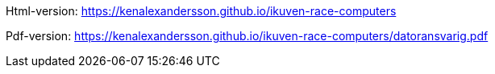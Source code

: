 

Html-version: https://kenalexandersson.github.io/ikuven-race-computers

Pdf-version: https://kenalexandersson.github.io/ikuven-race-computers/datoransvarig.pdf